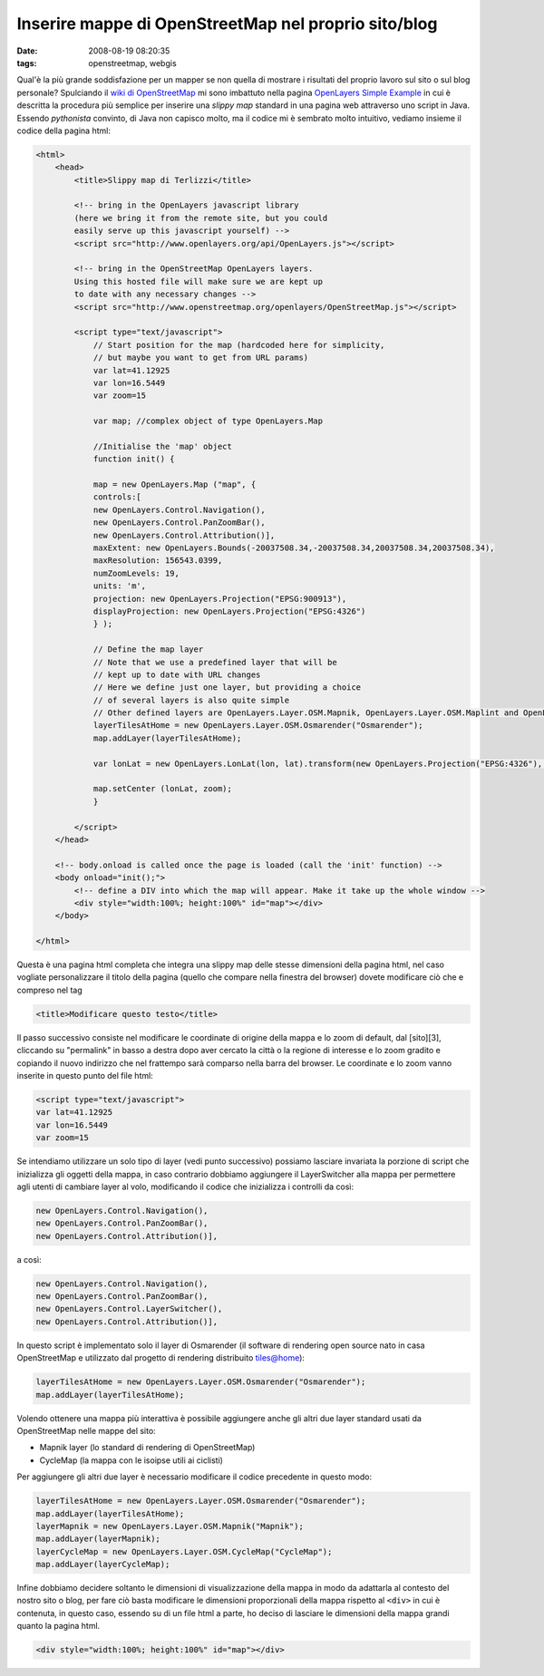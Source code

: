 Inserire mappe di OpenStreetMap nel proprio sito/blog
=====================================================

:date: 2008-08-19 08:20:35
:tags: openstreetmap, webgis

Qual'è la più grande soddisfazione per un mapper se non quella di
mostrare i risultati del proprio lavoro sul sito o sul blog personale?
Spulciando il `wiki di OpenStreetMap`_ mi sono
imbattuto nella pagina `OpenLayers Simple Example`_
in cui è descritta la procedura più semplice per inserire una *slippy
map* standard in una pagina web attraverso uno script in Java. Essendo
*pythonista* convinto, di Java non capisco molto, ma il codice mi è
sembrato molto intuitivo, vediamo insieme il codice della pagina html:

.. _wiki di OpenStreetMap: http://wiki.openstreetmap.org/wiki/Main_Page
.. _OpenLayers Simple Example: http://wiki.openstreetmap.org/wiki/OpenLayers_Simple_Example

.. code-block:: html

    <html>
        <head>
            <title>Slippy map di Terlizzi</title>

            <!-- bring in the OpenLayers javascript library
            (here we bring it from the remote site, but you could
            easily serve up this javascript yourself) -->
            <script src="http://www.openlayers.org/api/OpenLayers.js"></script>

            <!-- bring in the OpenStreetMap OpenLayers layers.
            Using this hosted file will make sure we are kept up
            to date with any necessary changes -->
            <script src="http://www.openstreetmap.org/openlayers/OpenStreetMap.js"></script>

            <script type="text/javascript">
                // Start position for the map (hardcoded here for simplicity,
                // but maybe you want to get from URL params)
                var lat=41.12925
                var lon=16.5449
                var zoom=15

                var map; //complex object of type OpenLayers.Map

                //Initialise the 'map' object
                function init() {

                map = new OpenLayers.Map ("map", {
                controls:[
                new OpenLayers.Control.Navigation(),
                new OpenLayers.Control.PanZoomBar(),
                new OpenLayers.Control.Attribution()],
                maxExtent: new OpenLayers.Bounds(-20037508.34,-20037508.34,20037508.34,20037508.34),
                maxResolution: 156543.0399,
                numZoomLevels: 19,
                units: 'm',
                projection: new OpenLayers.Projection("EPSG:900913"),
                displayProjection: new OpenLayers.Projection("EPSG:4326")
                } );

                // Define the map layer
                // Note that we use a predefined layer that will be
                // kept up to date with URL changes
                // Here we define just one layer, but providing a choice
                // of several layers is also quite simple
                // Other defined layers are OpenLayers.Layer.OSM.Mapnik, OpenLayers.Layer.OSM.Maplint and OpenLayers.Layer.OSM.CycleMap
                layerTilesAtHome = new OpenLayers.Layer.OSM.Osmarender("Osmarender");
                map.addLayer(layerTilesAtHome);

                var lonLat = new OpenLayers.LonLat(lon, lat).transform(new OpenLayers.Projection("EPSG:4326"), map.getProjectionObject());

                map.setCenter (lonLat, zoom);
                }

            </script>
        </head>

        <!-- body.onload is called once the page is loaded (call the 'init' function) -->
        <body onload="init();">
            <!-- define a DIV into which the map will appear. Make it take up the whole window -->
            <div style="width:100%; height:100%" id="map"></div>
        </body>

    </html>

Questa è una pagina html completa che integra una slippy map delle
stesse dimensioni della pagina html, nel caso vogliate personalizzare il
titolo della pagina (quello che compare nella finestra del browser)
dovete modificare ciò che e compreso nel tag

.. code-block:: html

   <title>Modificare questo testo</title>

Il passo successivo consiste nel modificare le coordinate di origine
della mappa e lo zoom di default, dal [sito][3], cliccando su
"permalink" in basso a destra dopo aver cercato la città o la regione di
interesse e lo zoom gradito e copiando il nuovo indirizzo che nel
frattempo sarà comparso nella barra del browser. Le coordinate e lo zoom
vanno inserite in questo punto del file html:

.. code-block:: html

   <script type="text/javascript">
   var lat=41.12925
   var lon=16.5449
   var zoom=15

Se intendiamo utilizzare un solo tipo di layer (vedi punto successivo)
possiamo lasciare invariata la porzione di script che inizializza gli
oggetti della mappa, in caso contrario dobbiamo aggiungere il
LayerSwitcher alla mappa per permettere agli utenti di cambiare layer al
volo, modificando il codice che inizializza i controlli da così:

.. code-block:: html

   new OpenLayers.Control.Navigation(),
   new OpenLayers.Control.PanZoomBar(),
   new OpenLayers.Control.Attribution()],

a così:

.. code-block:: html

   new OpenLayers.Control.Navigation(),
   new OpenLayers.Control.PanZoomBar(),
   new OpenLayers.Control.LayerSwitcher(),
   new OpenLayers.Control.Attribution()],

In questo script è implementato solo il layer di Osmarender (il software
di rendering open source nato in casa OpenStreetMap e utilizzato dal
progetto di rendering distribuito tiles@home):

.. code-block:: html

   layerTilesAtHome = new OpenLayers.Layer.OSM.Osmarender("Osmarender");
   map.addLayer(layerTilesAtHome);

Volendo ottenere una mappa più interattiva è possibile aggiungere anche
gli altri due layer standard usati da OpenStreetMap nelle mappe del
sito:

-  Mapnik layer (lo standard di rendering di OpenStreetMap)
-  CycleMap (la mappa con le isoipse utili ai ciclisti)

Per aggiungere gli altri due layer è necessario modificare il codice
precedente in questo modo:

.. code-block:: html

   layerTilesAtHome = new OpenLayers.Layer.OSM.Osmarender("Osmarender");
   map.addLayer(layerTilesAtHome);
   layerMapnik = new OpenLayers.Layer.OSM.Mapnik("Mapnik");
   map.addLayer(layerMapnik);
   layerCycleMap = new OpenLayers.Layer.OSM.CycleMap("CycleMap");
   map.addLayer(layerCycleMap);

Infine dobbiamo decidere soltanto le dimensioni di visualizzazione della
mappa in modo da adattarla al contesto del nostro sito o blog, per fare
ciò basta modificare le dimensioni proporzionali della mappa rispetto al
``<div>`` in cui è contenuta, in questo caso, essendo su di un file html
a parte, ho deciso di lasciare le dimensioni della mappa grandi quanto
la pagina html.

.. code-block:: html

   <div style="width:100%; height:100%" id="map"></div>

